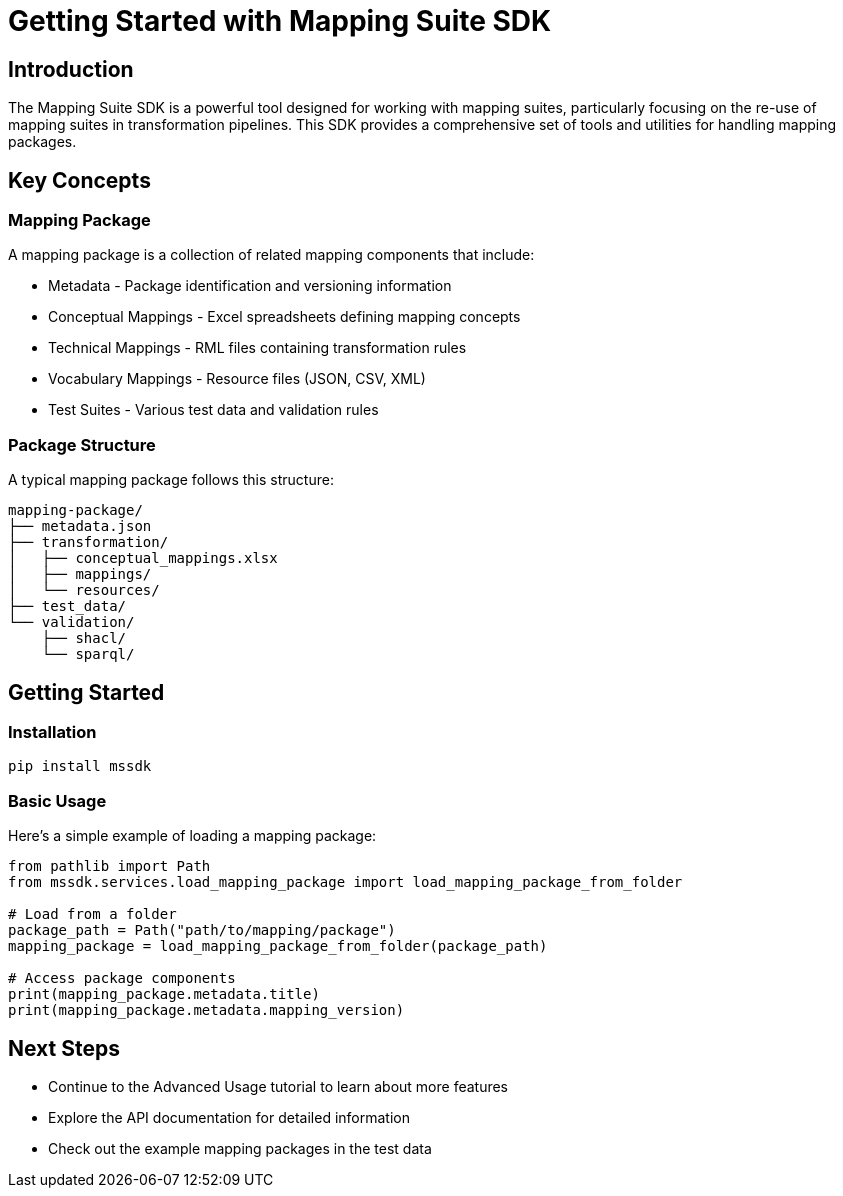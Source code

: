 = Getting Started with Mapping Suite SDK
:description: Introduction to the Mapping Suite SDK and its basic concepts
:keywords: mapping-suite, sdk, python, tutorial

== Introduction

The Mapping Suite SDK is a powerful tool designed for working with mapping suites, particularly focusing on the re-use of mapping suites in transformation pipelines. This SDK provides a comprehensive set of tools and utilities for handling mapping packages.

== Key Concepts

=== Mapping Package
A mapping package is a collection of related mapping components that include:

* Metadata - Package identification and versioning information
* Conceptual Mappings - Excel spreadsheets defining mapping concepts
* Technical Mappings - RML files containing transformation rules
* Vocabulary Mappings - Resource files (JSON, CSV, XML)
* Test Suites - Various test data and validation rules

=== Package Structure
A typical mapping package follows this structure:

[source]
----
mapping-package/
├── metadata.json
├── transformation/
│   ├── conceptual_mappings.xlsx
│   ├── mappings/
│   └── resources/
├── test_data/
└── validation/
    ├── shacl/
    └── sparql/
----

== Getting Started

=== Installation

[source,bash]
----
pip install mssdk
----

=== Basic Usage

Here's a simple example of loading a mapping package:

[source,python]
----
from pathlib import Path
from mssdk.services.load_mapping_package import load_mapping_package_from_folder

# Load from a folder
package_path = Path("path/to/mapping/package")
mapping_package = load_mapping_package_from_folder(package_path)

# Access package components
print(mapping_package.metadata.title)
print(mapping_package.metadata.mapping_version)
----

== Next Steps

* Continue to the Advanced Usage tutorial to learn about more features
* Explore the API documentation for detailed information
* Check out the example mapping packages in the test data